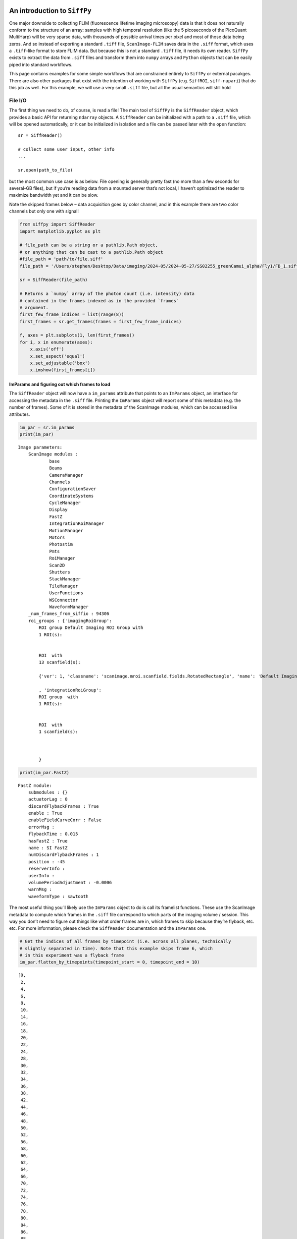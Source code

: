 An introduction to ``SiffPy``
=============================

One major downside to collecting FLIM (fluorescence lifetime imaging
microscopy) data is that it does not naturally conform to the structure
of an array: samples with high temporal resolution (like the 5
picoseconds of the PicoQuant MultiHarp) will be very sparse data, with
thousands of possible arrival times per pixel and most of those data
being zeros. And so instead of exporting a standard ``.tiff`` file,
``ScanImage-FLIM`` saves data in the ``.siff`` format, which uses a
``.tiff``-like format to store FLIM data. But because this is not a
standard ``.tiff`` file, it needs its own reader. ``SiffPy`` exists to
extract the data from ``.siff`` files and transform them into ``numpy``
arrays and ``Python`` objects that can be easily piped into standard
workflows.

This page contains examples for some simple workflows that are
constrained entirely to ``SiffPy`` or external pacakges. There are also
other packages that exist with the intention of working with ``SiffPy``
(e.g. ``SiffROI``, ``siff-napari``) that do this job as well. For this
example, we will use a very small ``.siff`` file, but all the usual
semantics will still hold

File I/O
--------

The first thing we need to do, of course, is read a file! The main tool
of ``SiffPy`` is the ``SiffReader`` object, which provides a basic API
for returning ``ndarray`` objects. A ``SiffReader`` can be initialized
with a path to a ``.siff`` file, which will be opened automatically, or
it can be initialized in isolation and a file can be passed later with
the ``open`` function:

::

   sr = SiffReader()

   # collect some user input, other info
   ...

   sr.open(path_to_file)

but the most common use case is as below. File opening is generally
pretty fast (no more than a few seconds for several-GB files), but if
you’re reading data from a mounted server that’s not local, I haven’t
optimized the reader to maximize bandwidth yet and it can be slow.

Note the skipped frames below – data acquisition goes by color channel,
and in this example there are two color channels but only one with
signal!

.. code:: ipython3

    from siffpy import SiffReader
    import matplotlib.pyplot as plt
    
    # file_path can be a string or a pathlib.Path object,
    # or anything that can be cast to a pathlib.Path object
    #file_path = 'path/to/file.siff'
    file_path = '/Users/stephen/Desktop/Data/imaging/2024-05/2024-05-27/SS02255_greenCamui_alpha/Fly1/FB_1.siff'
    
    sr = SiffReader(file_path)
    
    # Returns a `numpy` array of the photon count (i.e. intensity) data
    # contained in the frames indexed as in the provided `frames`
    # argument.
    first_few_frame_indices = list(range(8))
    first_frames = sr.get_frames(frames = first_few_frame_indices)
    
    f, axes = plt.subplots(1, len(first_frames))
    for i, x in enumerate(axes):
        x.axis('off')
        x.set_aspect('equal')
        x.set_adjustable('box')
        x.imshow(first_frames[i])



.. image:: basic_use_notebook_files/basic_use_notebook_2_0.png


ImParams and figuring out which frames to load
~~~~~~~~~~~~~~~~~~~~~~~~~~~~~~~~~~~~~~~~~~~~~~

The ``SiffReader`` object will now have a ``im_params`` attribute that
points to an ``ImParams`` object, an interface for accessing the
metadata in the ``.siff`` file. Printing the ``ImParams`` object will
report some of this metadata (e.g. the number of frames). Some of it is
stored in the metadata of the ScanImage modules, which can be accessed
like attributes.

.. code:: ipython3

    im_par = sr.im_params
    print(im_par)


.. parsed-literal::

    Image parameters: 
    	ScanImage modules : 
    		base
    		Beams
    		CameraManager
    		Channels
    		ConfigurationSaver
    		CoordinateSystems
    		CycleManager
    		Display
    		FastZ
    		IntegrationRoiManager
    		MotionManager
    		Motors
    		Photostim
    		Pmts
    		RoiManager
    		Scan2D
    		Shutters
    		StackManager
    		TileManager
    		UserFunctions
    		WSConnector
    		WaveformManager
    	_num_frames_from_siffio : 94306
    	roi_groups : {'imagingRoiGroup': 
            ROI group Default Imaging ROI Group with
            1 ROI(s):
    
            
            ROI  with
            13 scanfield(s):
    
            {'ver': 1, 'classname': 'scanimage.mroi.scanfield.fields.RotatedRectangle', 'name': 'Default Imaging Scanfield', 'UserData': None, 'roiUuid': '9DB51A994047081F', 'roiUuiduint64': 1.136401848e+19, 'centerXY': [0, 0], 'sizeXY': [0.9, 1.8], 'rotationDegrees': 0, 'enable': 1, 'pixelResolutionXY': [128, 256], 'pixelToRefTransform': [[0.00703125, 0, -0.453515625], [0, 0.00703125, -0.903515625], [0, 0, 1]], 'affine': [[0.9, 0, -0.45], [0, 1.8, -0.9], [0, 0, 1]]}
            
            , 'integrationRoiGroup': 
            ROI group  with
            1 ROI(s):
    
            
            ROI  with
            1 scanfield(s):
    
            
            
            }
    


.. code:: ipython3

    print(im_par.FastZ)


.. parsed-literal::

    FastZ module: 
    	submodules : {}
    	actuatorLag : 0
    	discardFlybackFrames : True
    	enable : True
    	enableFieldCurveCorr : False
    	errorMsg : 
    	flybackTime : 0.015
    	hasFastZ : True
    	name : SI FastZ
    	numDiscardFlybackFrames : 1
    	position : -45
    	reserverInfo : 
    	userInfo : 
    	volumePeriodAdjustment : -0.0006
    	warnMsg : 
    	waveformType : sawtooth


The most useful thing you’ll likely use the ``ImParams`` object to do is
call its framelist functions. These use the ScanImage metadata to
compute which frames in the ``.siff`` file correspond to which parts of
the imaging volume / session. This way you don’t need to figure out
things like what order frames are in, which frames to skip because
they’re flyback, etc. etc. For more information, please check the
``SiffReader`` documentation and the ``ImParams`` one.

.. code:: ipython3

    # Get the indices of all frames by timepoint (i.e. across all planes, technically
    # slightly separated in time). Note that this example skips frame 6, which
    # in this experiment was a flyback frame
    im_par.flatten_by_timepoints(timepoint_start = 0, timepoint_end = 10)




.. parsed-literal::

    [0,
     2,
     4,
     6,
     8,
     10,
     14,
     16,
     18,
     20,
     22,
     24,
     28,
     30,
     32,
     34,
     36,
     38,
     42,
     44,
     46,
     48,
     50,
     52,
     56,
     58,
     60,
     62,
     64,
     66,
     70,
     72,
     74,
     76,
     78,
     80,
     84,
     86,
     88,
     90,
     92,
     94,
     98,
     100,
     102,
     104,
     106,
     108,
     112,
     114,
     116,
     118,
     120,
     122,
     126,
     128,
     130,
     132,
     134,
     136]



You can also ask for just the frames of a specific z plane

.. code:: ipython3

    im_par.flatten_by_timepoints(timepoint_start = 0, timepoint_end = 10, reference_z = 3)




.. parsed-literal::

    [6, 20, 34, 48, 62, 76, 90, 104, 118, 132]



If you want all of the frames corresponding to a given
slice/color/whatever, use the ``framelist_by_x`` methods:

.. code:: ipython3

    print ("All frames with color channel 0:")
    print(im_par.framelist_by_color(color_channel = 0, lower_bound_timepoint = 0, upper_bound_timepoint=10))
    
    print("All frames in timepoint < 5 in the third slice:")
    print(im_par.framelist_by_slices(color_channel=0, lower_bound = 0, upper_bound=5, slices = [2]))


.. parsed-literal::

    All frames with color channel 0:
    [0, 2, 4, 6, 8, 10, 14, 16, 18, 20, 22, 24, 28, 30, 32, 34, 36, 38, 42, 44, 46, 48, 50, 52, 56, 58, 60, 62, 64, 66, 70, 72, 74, 76, 78, 80, 84, 86, 88, 90, 92, 94, 98, 100, 102, 104, 106, 108, 112, 114, 116, 118, 120, 122, 126, 128, 130, 132, 134, 136]
    All frames in timepoint < 5 in the third slice:
    [4, 18, 32, 46, 60]


Now we can get all of the frames from, let’s say, the fourth plane

.. code:: ipython3

    slice_frames = sr.get_frames(frames = im_par.framelist_by_slices(color_channel=0, slices = [3]))
    print(slice_frames.shape)


.. parsed-literal::

    (6736, 256, 128)


Or we can get the whole imaging series and then reshape it

.. code:: ipython3

    full_session = (
        sr
        .get_frames(frames=sr.im_params.flatten_by_timepoints(color_channel=None))
        .reshape(sr.im_params.array_shape)
    )
    
    print([
        f"{dim_name}: {dim_val}"
        for dim_name, dim_val in zip(("timepoints", "slices", "channels", "rows", "columns"),full_session.shape)
        ]
    )


.. parsed-literal::

    ['timepoints: 6736', 'slices: 6', 'channels: 2', 'rows: 256', 'columns: 128']


.. code:: ipython3

    import matplotlib.pyplot as plt
    
    f, x = plt.subplots(1, full_session.shape[1], figsize=(10, 5))
    
    for plane, ax in zip(range(full_session.shape[1]), x):
        ax.imshow(full_session[:,plane, 0, ...].mean(axis=0).squeeze())
        ax.axis("off")
        



.. image:: basic_use_notebook_files/basic_use_notebook_16_0.png


Registration
------------

Almost all imaging sessions will have some motion artifacts. We need to
do some image registration to correct those and align to a template. The
template is also usually very useful for drawing ROIs, since it’s
generally some form of consensus image across the timeseries. In this
section, we will look at the tools for registration built in to
``SiffPy`` and explore how to pipe these data into another registration
pipeline of our choice. There are native registration tools mainly
because: 1) Many pipelines want to take in a ``.tiff`` file, which we
just don’t have! Even if you *do* convert the ``.siff`` to a ``.tiff``,
you’ll lose the photon arrival time data! 2) The ``SiffIO`` object will
perform rigid registration in-place, rather than duplicating the data,
so it accepts a dictionary of pixel shifts and reassigns pixels in
frames as it reads them from disk.

For more info please refer to
:literal:`{eval-rst} :ref:\`registration\``

.. code:: ipython3

    # SiffPy as a registration method is probably one of the worse ones,
    # but it doesn't require any additional dependencies! If you have `suite2p`
    # installed, you can use that instead as below.
    registration_dict = sr.register(registration_method='siffpy', alignment_color_channel=0)
    
    # On my Macbook Pro, this takes about 2 minutes for our 7,000 volume 256x128 frame data
    
    #registration_dict is also stored in the siffreader as sr.registration_dict, but more info
    # is in the RegistrationInfo object
    sr.registration_info

The registration_dict is also stored in the siffreader as
``sr.registration_dict``, but more info is in the ``RegistrationInfo``
object

.. code:: ipython3

    reg_info = sr.registration_info
    print(reg_info)
    print(reg_info.yx_shifts)
    
    f, axes = plt.subplots(1, len(reg_info.reference_frames), figsize=(10, 5))
    
    for i, x in enumerate(axes):
        x.axis("off")
        x.imshow(
            reg_info.reference_frames[i].squeeze()
        )


.. parsed-literal::

    RegistrationType.Siffpy RegistrationInfo for /Users/stephen/Desktop/Data/imaging/2024-05/2024-05-27/SS02255_greenCamui_alpha/Fly1/FB_1.siff
    {1722: (255, 127), 32676: (255, 0), 28980: (0, 0), 67130: (255, 127), 50120: (255, 0), 24696: (0, 0), 26642: (255, 127), 69496: (255, 0), 39144: (255, 127), 75908: (0, 127), 6468: (0, 0), 14364: (255, 0), 78162: (255, 0), 84042: (0, 0), 42742: (0, 0), 24808: (255, 0), 63770: (255, 0), 36344: (255, 127), 70602: (255, 127), 31920: (255, 0), 84980: (0, 127), 74998: (0, 1), 32998: (255, 0), 70742: (255, 0), 4270: (255, 0), 61516: (0, 0), 36848: (255, 0), 90650: (255, 127), 36316: (255, 127), 92190: (0, 0), 93520: (255, 127), 53536: (255, 0), 86128: (0, 0), 88802: (255, 127), 72842: (255, 127), 89964: (255, 0), 24304: (255, 0), 25410: (0, 0), 45752: (255, 0), 41300: (255, 0), 24570: (0, 1), 15358: (255, 1), 28280: (255, 0), 2562: (0, 0), 63616: (0, 0), 14686: (0, 0), 29694: (255, 0), 80850: (255, 127), 65520: (255, 0), 75012: (0, 0), 8792: (255, 0), 72828: (255, 127), 32186: (0, 0), 88270: (255, 0), 70322: (0, 1), 85372: (255, 0), 50162: (0, 0), 88606: (0, 0), 47516: (255, 0), 44030: (0, 0), 93324: (255, 1), 35308: (0, 0), 75796: (255, 0), 79618: (0, 0), 10892: (0, 0), 44842: (0, 0), 54306: (255, 127), 87626: (0, 0), 92974: (255, 0), 56224: (0, 0), 63224: (255, 127), 46158: (255, 0), 52612: (255, 127), 37688: (255, 0), 25564: (0, 0), 35196: (255, 0), 57876: (255, 0), 37072: (255, 127), 53466: (0, 1), 41930: (0, 0), 13692: (0, 0), 64274: (0, 0), 74004: (255, 1), 27202: (0, 0), 53382: (0, 0), 64708: (255, 0), 77854: (255, 0), 64918: (255, 127), 47180: (0, 0), 54586: (0, 0), 40838: (255, 0), 37016: (0, 127), 54782: (255, 0), 35630: (255, 127), 28406: (255, 0), 54110: (0, 0), 14476: (255, 0), 67900: (255, 127), 82950: (0, 0), 56420: (0, 0), 92330: (0, 127), 91154: (255, 0), 14840: (0, 127), 82922: (0, 0), 91756: (255, 0), 10290: (255, 0), 28490: (255, 0), 86618: (255, 127), 51870: (0, 0), 69468: (0, 127), 64344: (0, 0), 34356: (255, 127), 21238: (255, 127), 41832: (255, 0), 4690: (0, 0), 56350: (255, 127), 90510: (0, 1), 88256: (255, 0), 31528: (0, 127), 63630: (0, 0), 91210: (0, 127), 11130: (0, 0), 92344: (0, 127), 27426: (0, 0), 64414: (0, 1), 68278: (0, 127), 16324: (0, 0), 36708: (255, 0), 73150: (0, 0), 38444: (0, 0), 33782: (255, 0), 21406: (255, 0), 78260: (0, 0), 94248: (254, 0), 66654: (0, 0), 57764: (255, 127), 64106: (0, 0), 1708: (255, 127), 78596: (0, 0), 28588: (255, 1), 93576: (255, 0), 30324: (255, 0), 29750: (255, 0), 17570: (0, 0), 10402: (255, 0), 77756: (0, 0), 79268: (255, 0), 49014: (0, 0), 78820: (0, 0), 92064: (255, 0), 75124: (0, 0), 45836: (255, 0), 73570: (0, 127), 44436: (255, 1), 1092: (0, 127), 33586: (255, 0), 1386: (255, 0), 60032: (255, 0), 60130: (255, 0), 85246: (0, 0), 19838: (0, 0), 24066: (0, 0), 53284: (255, 127), 49056: (255, 0), 93772: (253, 0), 49560: (255, 0), 72072: (0, 1), 42854: (255, 0), 91392: (255, 2), 11900: (255, 0), 54796: (255, 0), 72940: (255, 0), 58016: (255, 0), 54152: (0, 127), 6118: (255, 0), 51800: (0, 0), 64400: (0, 0), 55636: (255, 0), 51996: (255, 0), 9716: (255, 0), 86492: (0, 127), 2926: (255, 1), 9534: (0, 127), 47628: (255, 0), 93562: (255, 0), 26684: (255, 127), 1190: (0, 0), 31752: (255, 0), 35588: (255, 0), 53704: (255, 0), 49728: (0, 0), 46032: (0, 0), 18438: (0, 0), 980: (255, 0), 25648: (255, 0), 86604: (255, 127), 3108: (0, 0), 0: (252, 126), 14: (254, 127), 28: (231, 0), 42: (244, 127), 56: (199, 125), 70: (221, 126), 84: (11, 118), 98: (4, 125), 112: (229, 124), 126: (11, 0), 140: (228, 125), 154: (78, 106), 168: (55, 103), 182: (55, 117), 196: (52, 125), 210: (239, 125), 224: (6, 124), 238: (6, 127), 252: (254, 1), 266: (216, 123), 280: (195, 122), 294: (246, 126), 308: (253, 127), 322: (240, 125), 336: (211, 127), 350: (28, 118), 364: (225, 124), 378: (253, 126), 392: (14, 122), 406: (14, 126), 420: (44, 118), 434: (11, 123), 448: (250, 121), 462: (176, 103), 476: (220, 124), 490: (227, 120), 504: (219, 126), 518: (250, 125), 532: (213, 121), 546: (10, 118), 560: (25, 119), 574: (80, 110), 588: (254, 124), 602: (30, 123), 616: (81, 116), 630: (9, 121), 644: (18, 122), 658: (34, 116), 672: (223, 125), 686: (198, 105), 700: (11, 110), 714: (14, 119), 728: (27, 110), 742: (14, 115), 756: (0, 125), 770: (246, 124), 784: (223, 115), 798: (234, 119), 812: (241, 122), 826: (252, 126), 840: (254, 127), 854: (255, 127), 868: (252, 126), 882: (247, 123), 896: (245, 124), 910: (252, 127), 924: (254, 127), 938: (254, 127), 952: (254, 127), 966: (255, 127), 994: (255, 0), 1008: (255, 0), 1022: (0, 0), 1036: (0, 0), 1050: (255, 0), 1064: (0, 0), 1078: (0, 0), 1106: (0, 127), 1120: (0, 127), 1134: (0, 0), 1148: (0, 0), 1162: (0, 0), 1176: (0, 0), 1204: (0, 0), 1218: (0, 0), 1232: (0, 127), 1246: (0, 127), 1260: (255, 0), 1274: (0, 0), 1288: (0, 0), 1302: (255, 0), 1316: (255, 0), 1330: (255, 1), 1344: (255, 0), 1358: (255, 0), 1372: (255, 0), 1400: (255, 0), 1414: (255, 0), 1428: (255, 0), 1442: (255, 0), 1456: (255, 0), 1470: (255, 0), 1484: (255, 0), 1498: (255, 0), 1512: (255, 0), 1526: (255, 0), 1540: (255, 127)}


.. image:: basic_use_notebook_files/basic_use_notebook_21_1.png


.. code:: python3

    # If your siffreader performed the registration, it will also automatically use it unless you override the
    # registration_dict keyword argument, but
    # I'm spelling out its use here for clarity
    registered_frames = sr.get_frames(frames = first_few_frame_indices, registration_dict = reg_info.yx_shifts)
    print(registered_frames.shape)

There are multiple registration packages available. Let’s try the same
with ``suite2p``. It goes faster and tends to look better! In this case,
it took 80 seconds, a 30% speedup compared to my crappy implementation

.. code:: ipython3

    sr.register(registration_method='suite2p', alignment_color_channel=0)

.. code:: ipython3

    reg_info = sr.registration_info
    print(reg_info)
    print(reg_info.yx_shifts)
    
    f, axes = plt.subplots(1, len(reg_info.reference_frames), figsize=(10, 5))
    
    for i, x in enumerate(axes):
        x.axis("off")
        x.imshow(
            reg_info.reference_frames[i].squeeze()
        )

The reference frames look nicer too..

Masking methods
===============

Often we want to do more than just read a file and make pretty pictures.
We generally want to analyze certain subregions of the image, often
called ``masks`` or ``ROI``\ s. ``SiffPy`` provides some methods for
this type of analysis: the ``mask`` methods.

``Mask`` objects are ``numpy`` arrays of ``dtype=bool``. Because
``SiffPy`` reads frames lazily rather than making one giant image, it is
often easier and faster to ask it only to read the portions
corresponding to the mask. Let’s start by creating a simple mask that
only grabs the top half of each frame, and compare the speed and
numerical output of each of the various ways of calculating the
intensity within that ROI across the dataset.

.. code:: ipython3

    import numpy as np
    # Make a mask that is just the top half of the frame
    mask = np.ones(sr.im_params.shape, dtype=bool)
    mask[mask.shape[0]//2:, ...] = False

.. code:: ipython3

    # Produces a raw sum of the photon counts in the masked region
    # across all timepoints, then collapses the volume sum into a
    # single value, this is used for multi-plane masks spanning a
    # volume. This method takes the same amount of time -- 5.5 seconds
    collapsed = sr.sum_mask(mask)
    print(collapsed.shape, collapsed)

.. code:: ipython3

    %%timeit
    # Just plain ol' summing the photon counts in the masked region.
    # Takes 3.41 seconds for me
    framewise = sr.sum_mask(mask)


.. parsed-literal::

    3.37 s ± 47.5 ms per loop (mean ± std. dev. of 7 runs, 1 loop each)


.. code:: ipython3

    %%timeit
    # By comparison, doing the same operation from the raw intensity data takes 4.39 seconds!
    # This seems to argue there's some benefit to using the `SiffReader` mask method even
    # for something this trivial
    
    from_raw = (
        sr.get_frames(
            frames = sr.im_params.flatten_by_timepoints(),
            registration_dict = sr.registration_dict
        )
        * mask
    ).sum(axis=(-1,-2))


.. parsed-literal::

    4.23 s ± 46 ms per loop (mean ± std. dev. of 7 runs, 1 loop each)


.. code:: ipython3

    # Of course, they agree:
    (from_raw == framewise).all()




.. parsed-literal::

    True



This method works well with multiple ROIs if you call the ``sum_masks``
method. If you were to use ``sum_mask`` over and over, you’d have to
read the image file every time – making it tremendously slow. But if you
apply all of the masks during one read with ``sum_masks``, you can apply
all of the masks during the first read. This way you don’t have to load
the whole (sometimes many 100,000s of frames) into memory first as you
would if you start with ``get_frames`` – you can do it lazily during the
read.

This ends up performing comparably when the overall image is kind of
small, and very (comparatively) efficiently in more memory-limited
applications

.. code:: ipython3

    base_mask = np.zeros(sr.im_params.single_channel_volume, dtype=bool)
    # A vertical stripe on the left edge of the image in each plane
    base_mask[..., :base_mask.shape[-1]//10] = True
    
    # The masks will shift the position of the vertical stripe to the right
    masks = [
        np.roll(base_mask, i*base_mask.shape[-1]//10, axis=-1)
        for i in range(10)
    ]

.. code:: ipython3

    %%timeit
    # 9 to 10 seconds -- not so shabby for 10 masks considering a single mask took about 3 or 4 seconds.
    sr.sum_masks(masks)


.. parsed-literal::

    9.63 s ± 63.8 ms per loop (mean ± std. dev. of 7 runs, 1 loop each)


.. code:: ipython3

    %%timeit
    # Get the frames once so we don't repeat the read -- but still requires loading
    # the entire array into memory. This also takes about 10 seconds!
    frames = (
        sr.get_frames(frames = sr.im_params.flatten_by_timepoints())
        .reshape(-1, *sr.im_params.single_channel_volume)
    )
    
    np.array(
        [
            frames[:, submask]
            .sum(axis=(-1,-2))
            for submask in masks
        ]
    )


.. parsed-literal::

    8.53 s ± 78.8 ms per loop (mean ± std. dev. of 7 runs, 1 loop each)


